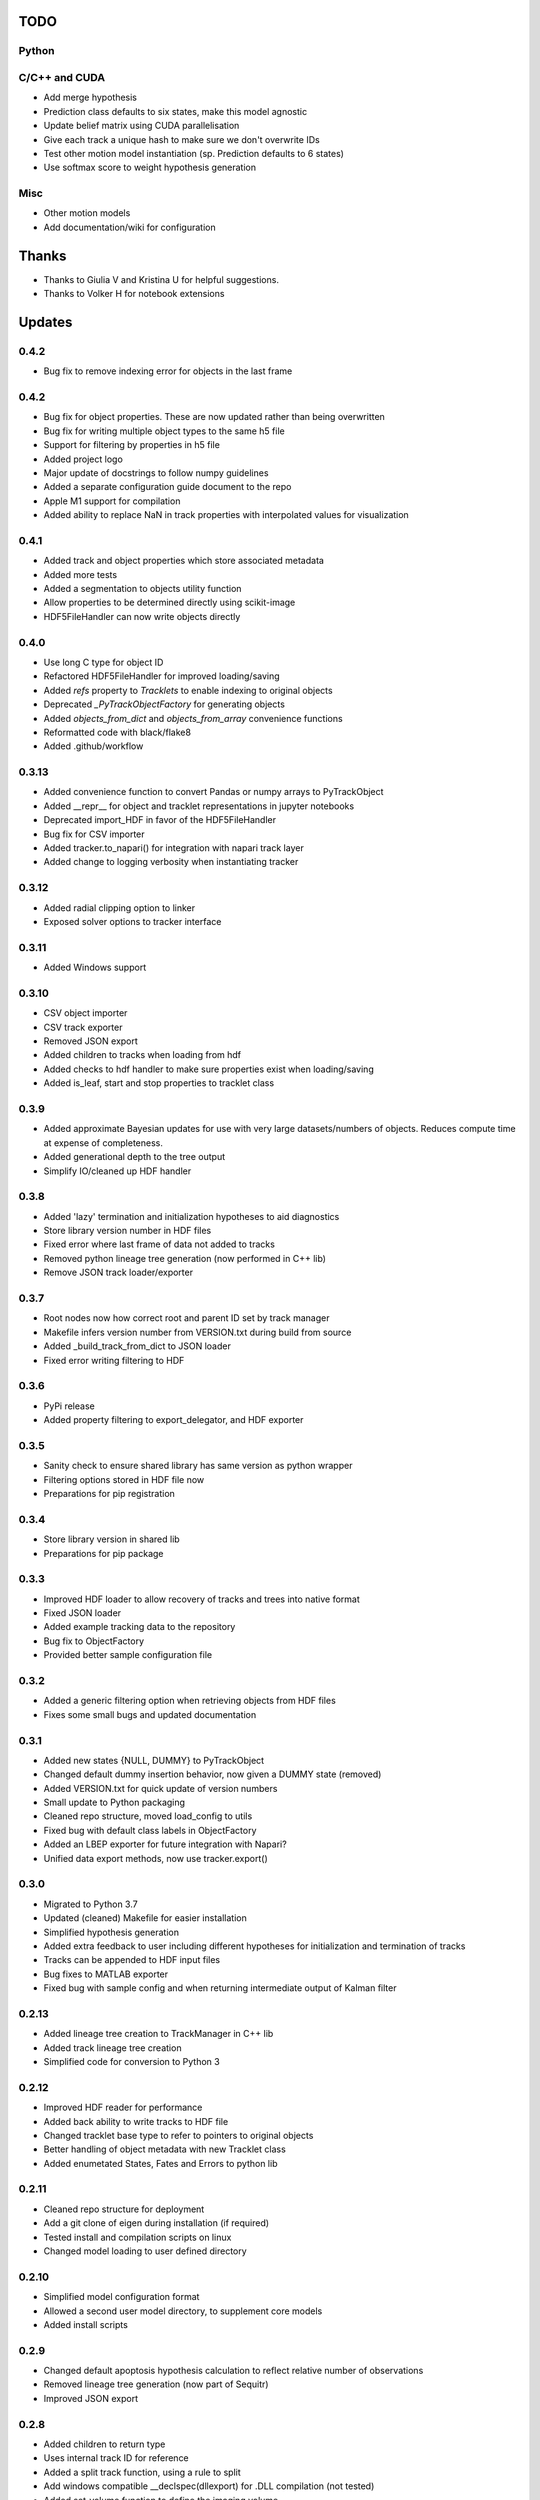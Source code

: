 TODO
====

Python
------

C/C++ and CUDA
--------------
- Add merge hypothesis
- Prediction class defaults to six states, make this model agnostic
- Update belief matrix using CUDA parallelisation
- Give each track a unique hash to make sure we don't overwrite IDs
- Test other motion model instantiation (sp. Prediction defaults to 6 states)
- Use softmax score to weight hypothesis generation

Misc
----
- Other motion models
- Add documentation/wiki for configuration



Thanks
======
- Thanks to Giulia V and Kristina U for helpful suggestions.
- Thanks to Volker H for notebook extensions



Updates
=======
0.4.2
-----
- Bug fix to remove indexing error for objects in the last frame

0.4.2
-----
- Bug fix for object properties. These are now updated rather than being overwritten
- Bug fix for writing multiple object types to the same h5 file
- Support for filtering by properties in h5 file
- Added project logo
- Major update of docstrings to follow numpy guidelines
- Added a separate configuration guide document to the repo
- Apple M1 support for compilation
- Added ability to replace NaN in track properties with interpolated values for visualization

0.4.1
-----
- Added track and object properties which store associated metadata
- Added more tests
- Added a segmentation to objects utility function
- Allow properties to be determined directly using scikit-image
- HDF5FileHandler can now write objects directly

0.4.0
------
- Use long C type for object ID
- Refactored HDF5FileHandler for improved loading/saving
- Added `refs` property to `Tracklets` to enable indexing to original objects
- Deprecated `_PyTrackObjectFactory` for generating objects
- Added `objects_from_dict` and `objects_from_array` convenience functions
- Reformatted code with black/flake8
- Added .github/workflow

0.3.13
------
- Added convenience function to convert Pandas or numpy arrays to PyTrackObject
- Added __repr__ for object and tracklet representations in jupyter notebooks
- Deprecated import_HDF in favor of the HDF5FileHandler
- Bug fix for CSV importer
- Added tracker.to_napari() for integration with napari track layer
- Added change to logging verbosity when instantiating tracker


0.3.12
------
- Added radial clipping option to linker
- Exposed solver options to tracker interface

0.3.11
------
- Added Windows support

0.3.10
------
- CSV object importer
- CSV track exporter
- Removed JSON export
- Added children to tracks when loading from hdf
- Added checks to hdf handler to make sure properties exist when loading/saving
- Added is_leaf, start and stop properties to tracklet class

0.3.9
-----
- Added approximate Bayesian updates for use with very large datasets/numbers of objects. Reduces compute time at expense of completeness.
- Added generational depth to the tree output
- Simplify IO/cleaned up HDF handler

0.3.8
-----
- Added 'lazy' termination and initialization hypotheses to aid diagnostics
- Store library version number in HDF files
- Fixed error where last frame of data not added to tracks
- Removed python lineage tree generation (now performed in C++ lib)
- Remove JSON track loader/exporter

0.3.7
-----
- Root nodes now how correct root and parent ID set by track manager
- Makefile infers version number from VERSION.txt during build from source
- Added _build_track_from_dict to JSON loader
- Fixed error writing filtering to HDF

0.3.6
-----
- PyPi release
- Added property filtering to export_delegator, and HDF exporter

0.3.5
-----
- Sanity check to ensure shared library has same version as python wrapper
- Filtering options stored in HDF file now
- Preparations for pip registration

0.3.4
-----
- Store library version in shared lib
- Preparations for pip package

0.3.3
-----
- Improved HDF loader to allow recovery of tracks and trees into native format
- Fixed JSON loader
- Added example tracking data to the repository
- Bug fix to ObjectFactory
- Provided better sample configuration file

0.3.2
-----
- Added a generic filtering option when retrieving objects from HDF files
- Fixes some small bugs and updated documentation

0.3.1
-----
- Added new states {NULL, DUMMY} to PyTrackObject
- Changed default dummy insertion behavior, now given a DUMMY state (removed)
- Added VERSION.txt for quick update of version numbers
- Small update to Python packaging
- Cleaned repo structure, moved load_config to utils
- Fixed bug with default class labels in ObjectFactory
- Added an LBEP exporter for future integration with Napari?
- Unified data export methods, now use tracker.export()

0.3.0
-----
- Migrated to Python 3.7
- Updated (cleaned) Makefile for easier installation
- Simplified hypothesis generation
- Added extra feedback to user including different hypotheses for initialization and termination of tracks
- Tracks can be appended to HDF input files
- Bug fixes to MATLAB exporter
- Fixed bug with sample config and when returning intermediate output of Kalman filter

0.2.13
------
- Added lineage tree creation to TrackManager in C++ lib
- Added track lineage tree creation
- Simplified code for conversion to Python 3

0.2.12
------
- Improved HDF reader for performance
- Added back ability to write tracks to HDF file
- Changed tracklet base type to refer to pointers to original objects
- Better handling of object metadata with new Tracklet class
- Added enumetated States, Fates and Errors to python lib

0.2.11
------
- Cleaned repo structure for deployment
- Add a git clone of eigen during installation (if required)
- Tested install and compilation scripts on linux
- Changed model loading to user defined directory

0.2.10
------
- Simplified model configuration format
- Allowed a second user model directory, to supplement core models
- Added install scripts

0.2.9
-----
- Changed default apoptosis hypothesis calculation to reflect relative number of observations
- Removed lineage tree generation (now part of Sequitr)
- Improved JSON export

0.2.8
-----
- Added children to return type
- Uses internal track ID for reference
- Added a split track function, using a rule to split
- Add windows compatible __declspec(dllexport) for .DLL compilation (not tested)
- Added set_volume function to define the imaging volume

0.2.7
-----
- Moved btrack types to seperate lib to help migration to python 3
- Added a fast update option that only evaluates local trajectories fully

0.2.6
-----
- Added get_motion_vector function to motion model to make predictions more model agnostic
- Added the ability to select which hypotheses are generated during optimization
- Added more tracking statistics to logging
- Improved track linking heuristics
- Minor bug fixes to log likelihood calculations

0.2.5
-----
- Changed default logger to work with Sequitr GPU server
- Cleaned up rendering of tracks for Jupyter notebooks
- Added time dimension to 'volume' cropping
- Added fate property to tracks

0.2.4
-----
- Returns dummy objects to HDF5 writer
- Returns parent ID from tracks to enable lineage tree creation

0.2.3
-----
- Hypothesis generation from track objects, integration of new Eigen code
- Hypothesis based track optimisation using GLPK
- Track merging moved to C++ code as part of track manager

0.2.2
-----
- HDF5 is now the default file format, for integration with conv-nets
- Tracker returns references to HDF5 groups
- Started integration of track optimiser code

0.2.1
-----
- Set limits on the volume, such that tracks which are predicted to exit the tracking volume are set to lost automatically.
- Enabled frame range in tracking to limit the range of data used
- Fast plotting of tracks
- Output a tracking statistics structure back to Python
- Track iteration to enable incremental tracking and feedback to user

0.2.0
-----
- Major update. Converted Bayesian update code to use Eigen
- Added z-dimension to tracking
